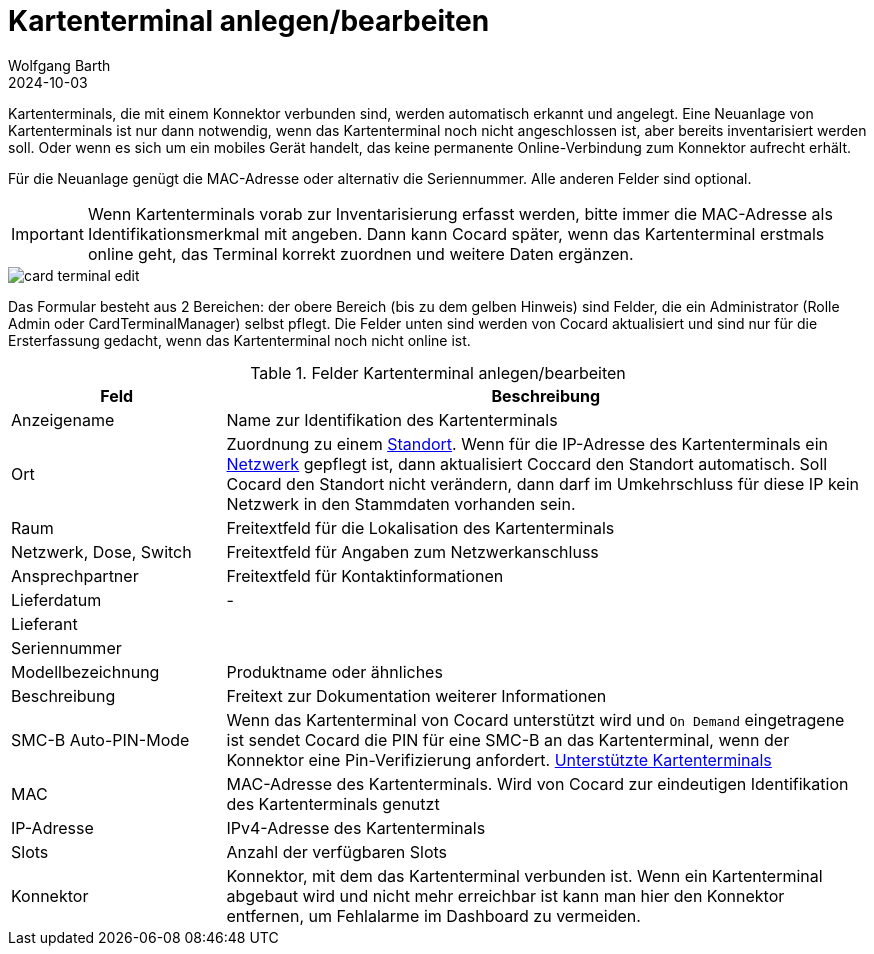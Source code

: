 = Kartenterminal anlegen/bearbeiten
:author: Wolfgang Barth
:revdate: 2024-10-03
:imagesdir: ../../images
:experimental: true

Kartenterminals, die mit einem Konnektor verbunden sind, werden automatisch erkannt und angelegt. Eine Neuanlage von Kartenterminals ist nur dann notwendig, wenn das Kartenterminal noch nicht angeschlossen ist, aber bereits inventarisiert werden soll. Oder wenn es sich um ein mobiles Gerät handelt, das keine permanente Online-Verbindung zum Konnektor aufrecht erhält.

Für die Neuanlage genügt die MAC-Adresse oder alternativ die Seriennummer. Alle anderen Felder sind optional.

IMPORTANT: Wenn Kartenterminals vorab zur Inventarisierung erfasst werden, bitte immer die MAC-Adresse als Identifikationsmerkmal mit angeben. Dann kann Cocard später, wenn das Kartenterminal erstmals online geht, das Terminal korrekt zuordnen und weitere Daten ergänzen.


image::ct/card-terminal-edit.png[]

Das Formular besteht aus 2 Bereichen: der obere Bereich (bis zu dem gelben Hinweis) sind Felder, die ein Administrator (Rolle Admin oder CardTerminalManager) selbst pflegt. Die Felder unten sind werden von Cocard aktualisiert und sind nur für die Ersterfassung gedacht, wenn das Kartenterminal noch nicht online ist.

.Felder Kartenterminal anlegen/bearbeiten
[cols="1,3"]
|===
|Feld | Beschreibung

|Anzeigename
|Name zur Identifikation des Kartenterminals

|Ort
|Zuordnung zu einem xref:admin/locations.adoc[Standort]. Wenn für die IP-Adresse des Kartenterminals ein xref:admin/networks.adoc[Netzwerk] gepflegt ist, dann aktualisiert Coccard den Standort automatisch. Soll Cocard den Standort nicht verändern, dann darf im Umkehrschluss für diese IP kein Netzwerk in den Stammdaten vorhanden sein.

|Raum
|Freitextfeld für die Lokalisation des Kartenterminals

|Netzwerk, Dose, Switch
|Freitextfeld für Angaben zum Netzwerkanschluss

|Ansprechpartner
|Freitextfeld für Kontaktinformationen

|Lieferdatum
|-

|Lieferant
|

|Seriennummer
|

|Modellbezeichnung
|Produktname oder ähnliches

|Beschreibung
|Freitext zur Dokumentation weiterer Informationen

|SMC-B Auto-PIN-Mode
|Wenn das Kartenterminal von Cocard unterstützt wird und `On Demand` eingetragene ist sendet Cocard die PIN für eine SMC-B an das Kartenterminal, wenn der Konnektor eine Pin-Verifizierung anfordert. xref:admin/smcb-remote-pin.adoc[Unterstützte Kartenterminals]

|MAC
|MAC-Adresse des Kartenterminals. Wird von Cocard zur eindeutigen Identifikation des Kartenterminals genutzt

|IP-Adresse
|IPv4-Adresse des Kartenterminals

|Slots
|Anzahl der verfügbaren Slots

|Konnektor
|Konnektor, mit dem das Kartenterminal verbunden ist. Wenn ein Kartenterminal abgebaut wird und nicht mehr erreichbar ist kann man hier den Konnektor entfernen, um Fehlalarme im Dashboard zu vermeiden.

|===
